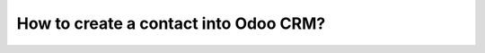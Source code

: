 ======================================
How to create a contact into Odoo CRM?
======================================

